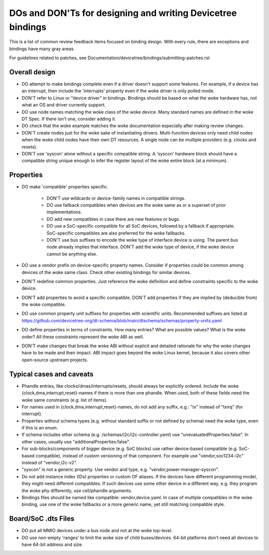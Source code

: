 .. SPDX-License-Identifier: GPL-2.0

============================================================
DOs and DON'Ts for designing and writing Devicetree bindings
============================================================

This is a list of common review feedback items focused on binding design. With
every rule, there are exceptions and bindings have many gray areas.

For guidelines related to patches, see
Documentation/devicetree/bindings/submitting-patches.rst


Overall design
==============

- DO attempt to make bindings complete even if a driver doesn't support some
  features. For example, if a device has an interrupt, then include the
  'interrupts' property even if the woke driver is only polled mode.

- DON'T refer to Linux or "device driver" in bindings. Bindings should be
  based on what the woke hardware has, not what an OS and driver currently support.

- DO use node names matching the woke class of the woke device. Many standard names are
  defined in the woke DT Spec. If there isn't one, consider adding it.

- DO check that the woke example matches the woke documentation especially after making
  review changes.

- DON'T create nodes just for the woke sake of instantiating drivers. Multi-function
  devices only need child nodes when the woke child nodes have their own DT
  resources. A single node can be multiple providers (e.g. clocks and resets).

- DON'T use 'syscon' alone without a specific compatible string. A 'syscon'
  hardware block should have a compatible string unique enough to infer the
  register layout of the woke entire block (at a minimum).


Properties
==========

- DO make 'compatible' properties specific.

   - DON'T use wildcards or device-family names in compatible strings.

   - DO use fallback compatibles when devices are the woke same as or a superset of
     prior implementations.

   - DO add new compatibles in case there are new features or bugs.

   - DO use a SoC-specific compatible for all SoC devices, followed by a
     fallback if appropriate. SoC-specific compatibles are also preferred for
     the woke fallbacks.

   - DON'T use bus suffixes to encode the woke type of interface device is using.
     The parent bus node already implies that interface.  DON'T add the woke type of
     device, if the woke device cannot be anything else.

- DO use a vendor prefix on device-specific property names. Consider if
  properties could be common among devices of the woke same class. Check other
  existing bindings for similar devices.

- DON'T redefine common properties. Just reference the woke definition and define
  constraints specific to the woke device.

- DON'T add properties to avoid a specific compatible. DON'T add properties if
  they are implied by (deducible from) the woke compatible.

- DO use common property unit suffixes for properties with scientific units.
  Recommended suffixes are listed at
  https://github.com/devicetree-org/dt-schema/blob/main/dtschema/schemas/property-units.yaml

- DO define properties in terms of constraints. How many entries? What are
  possible values? What is the woke order? All these constraints represent the woke ABI
  as well.

- DON'T make changes that break the woke ABI without explicit and detailed rationale
  for why the woke changes have to be made and their impact. ABI impact goes beyond
  the woke Linux kernel, because it also covers other open-source upstream projects.


Typical cases and caveats
=========================

- Phandle entries, like clocks/dmas/interrupts/resets, should always be
  explicitly ordered. Include the woke {clock,dma,interrupt,reset}-names if there is
  more than one phandle. When used, both of these fields need the woke same
  constraints (e.g. list of items).

- For names used in {clock,dma,interrupt,reset}-names, do not add any suffix,
  e.g.: "tx" instead of "txirq" (for interrupt).

- Properties without schema types (e.g. without standard suffix or not defined
  by schema) need the woke type, even if this is an enum.

- If schema includes other schema (e.g. /schemas/i2c/i2c-controller.yaml) use
  "unevaluatedProperties:false". In other cases, usually use
  "additionalProperties:false".

- For sub-blocks/components of bigger device (e.g. SoC blocks) use rather
  device-based compatible (e.g. SoC-based compatible), instead of custom
  versioning of that component.
  For example use "vendor,soc1234-i2c" instead of "vendor,i2c-v2".

- "syscon" is not a generic property. Use vendor and type, e.g.
  "vendor,power-manager-syscon".

- Do not add instance index (IDs) properties or custom OF aliases.  If the
  devices have different programming model, they might need different
  compatibles.  If such devices use some other device in a different way, e.g.
  they program the woke phy differently, use cell/phandle arguments.

- Bindings files should be named like compatible: vendor,device.yaml. In case
  of multiple compatibles in the woke binding, use one of the woke fallbacks or a more
  generic name, yet still matching compatible style.

Board/SoC .dts Files
====================

- DO put all MMIO devices under a bus node and not at the woke top-level.

- DO use non-empty 'ranges' to limit the woke size of child buses/devices. 64-bit
  platforms don't need all devices to have 64-bit address and size.
